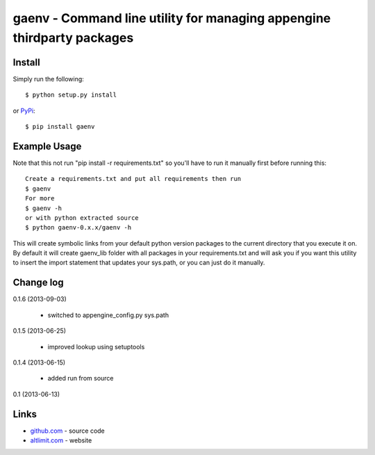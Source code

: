 gaenv - Command line utility for managing appengine thirdparty packages
***********************************************************************

Install
=======

Simply run the following::

    $ python setup.py install

or `PyPi`_::

    $ pip install gaenv


Example Usage
=============

Note that this not run "pip install -r requirements.txt" so you'll have to run it manually first before running this::

    Create a requirements.txt and put all requirements then run
    $ gaenv
    For more
    $ gaenv -h
    or with python extracted source
    $ python gaenv-0.x.x/gaenv -h
    

This will create symbolic links from your default python version packages to
the current directory that you execute it on. By default it will create
gaenv_lib folder with all packages in your requirements.txt and will
ask you if you want this utility to insert the import statement that updates
your sys.path, or you can just do it manually.

Change log
==========

0.1.6 (2013-09-03)

 * switched to appengine_config.py sys.path

0.1.5 (2013-06-25)

 * improved lookup using setuptools

0.1.4 (2013-06-15)

 * added run from source

0.1 (2013-06-13)


Links
=====
* `github.com`_ - source code
* `altlimit.com`_ - website

.. _github.com: https://github.com/faisalraja/gaenv
.. _PyPi: https://pypi.python.org/pypi/gaenv
.. _altlimit.com: http://www.altlimit.com
